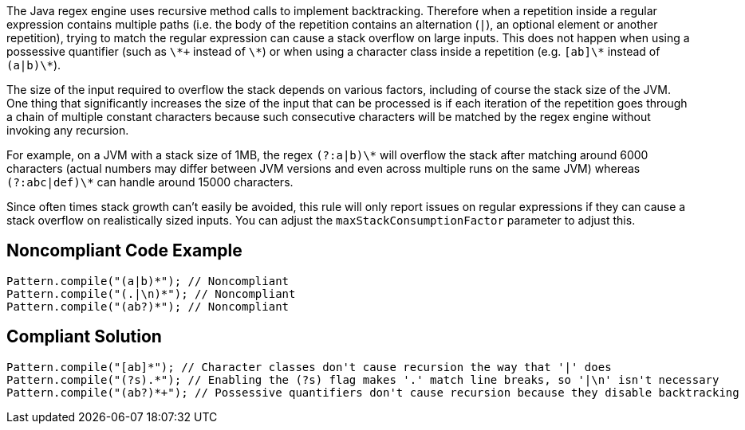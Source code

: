 The Java regex engine uses recursive method calls to implement backtracking. Therefore when a repetition inside a regular expression contains multiple paths (i.e. the body of the repetition contains an alternation (``++|++``), an optional element or another repetition), trying to match the regular expression can cause a stack overflow on large inputs. This does not happen when using a possessive quantifier (such as ``++\*+++`` instead of ``++\*++``) or when using a character class inside a repetition (e.g. ``++[ab]\*++`` instead of ``++(a|b)\*++``).


The size of the input required to overflow the stack depends on various factors, including of course the stack size of the JVM. One thing that significantly increases the size of the input that can be processed is if each iteration of the repetition goes through a chain of multiple constant characters because such consecutive characters will be matched by the regex engine without invoking any recursion.


For example, on a JVM with a stack size of 1MB, the regex ``++(?:a|b)\*++`` will overflow the stack after matching around 6000 characters (actual numbers may differ between JVM versions and even across multiple runs on the same JVM) whereas ``++(?:abc|def)\*++`` can handle around 15000 characters.


Since often times stack growth can't easily be avoided, this rule will only report issues on regular expressions if they can cause a stack overflow on realistically sized inputs. You can adjust the ``++maxStackConsumptionFactor++`` parameter to adjust this.


== Noncompliant Code Example

----
Pattern.compile("(a|b)*"); // Noncompliant
Pattern.compile("(.|\n)*"); // Noncompliant
Pattern.compile("(ab?)*"); // Noncompliant
----


== Compliant Solution

----
Pattern.compile("[ab]*"); // Character classes don't cause recursion the way that '|' does
Pattern.compile("(?s).*"); // Enabling the (?s) flag makes '.' match line breaks, so '|\n' isn't necessary
Pattern.compile("(ab?)*+"); // Possessive quantifiers don't cause recursion because they disable backtracking
----

